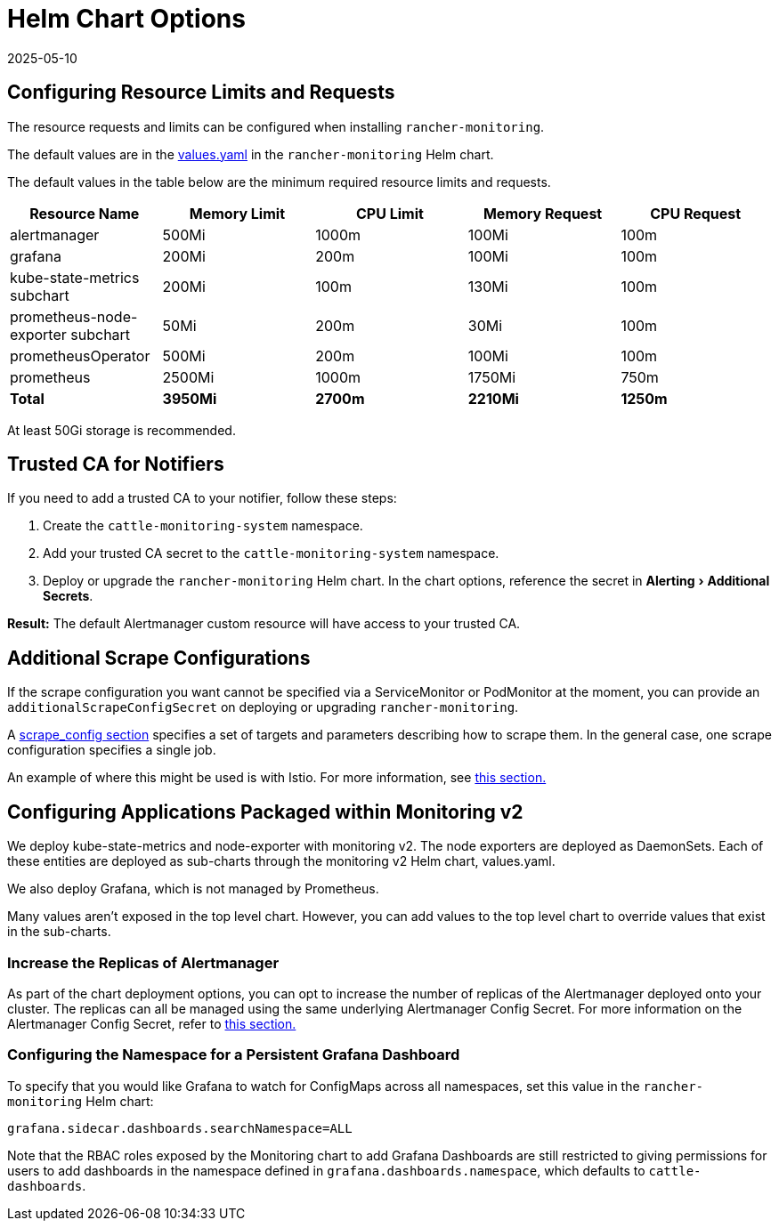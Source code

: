= Helm Chart Options
:revdate: 2025-05-10
:page-revdate: {revdate}
:experimental:

== Configuring Resource Limits and Requests

The resource requests and limits can be configured when installing `rancher-monitoring`.

The default values are in the https://github.com/rancher/charts/blob/main/charts/rancher-monitoring/values.yaml[values.yaml] in the `rancher-monitoring` Helm chart.

The default values in the table below are the minimum required resource limits and requests.

|===
| Resource Name | Memory Limit | CPU Limit | Memory Request | CPU Request

| alertmanager
| 500Mi
| 1000m
| 100Mi
| 100m

| grafana
| 200Mi
| 200m
| 100Mi
| 100m

| kube-state-metrics subchart
| 200Mi
| 100m
| 130Mi
| 100m

| prometheus-node-exporter subchart
| 50Mi
| 200m
| 30Mi
| 100m

| prometheusOperator
| 500Mi
| 200m
| 100Mi
| 100m

| prometheus
| 2500Mi
| 1000m
| 1750Mi
| 750m

| *Total*
| *3950Mi*
| *2700m*
| *2210Mi*
| *1250m*
|===

At least 50Gi storage is recommended.

== Trusted CA for Notifiers

If you need to add a trusted CA to your notifier, follow these steps:

. Create the `cattle-monitoring-system` namespace.
. Add your trusted CA secret to the `cattle-monitoring-system` namespace.
. Deploy or upgrade the `rancher-monitoring` Helm chart. In the chart options, reference the secret in menu:Alerting[Additional Secrets].

*Result:* The default Alertmanager custom resource will have access to your trusted CA.

== Additional Scrape Configurations

If the scrape configuration you want cannot be specified via a ServiceMonitor or PodMonitor at the moment, you can provide an `additionalScrapeConfigSecret` on deploying or upgrading `rancher-monitoring`.

A https://prometheus.io/docs/prometheus/latest/configuration/configuration/#scrape_config[scrape_config section] specifies a set of targets and parameters describing how to scrape them. In the general case, one scrape configuration specifies a single job.

An example of where this might be used is with Istio. For more information, see xref:observability/istio/configuration/selectors-and-scrape-configurations.adoc[this section.]

== Configuring Applications Packaged within Monitoring v2

We deploy kube-state-metrics and node-exporter with monitoring v2. The node exporters are deployed as DaemonSets. Each of these entities are deployed as sub-charts through the monitoring v2 Helm chart, values.yaml.

We also deploy Grafana, which is not managed by Prometheus.

Many values aren't exposed in the top level chart. However, you can add values to the top level chart to override values that exist in the sub-charts.

=== Increase the Replicas of Alertmanager

As part of the chart deployment options, you can opt to increase the number of replicas of the Alertmanager deployed onto your cluster. The replicas can all be managed using the same underlying Alertmanager Config Secret. For more information on the Alertmanager Config Secret, refer to xref:observability/monitoring-and-dashboards/configuration/advanced/alertmanager.adoc#_multiple_alertmanager_replicas[this section.]

=== Configuring the Namespace for a Persistent Grafana Dashboard

To specify that you would like Grafana to watch for ConfigMaps across all namespaces, set this value in the `rancher-monitoring` Helm chart:

----
grafana.sidecar.dashboards.searchNamespace=ALL
----

Note that the RBAC roles exposed by the Monitoring chart to add Grafana Dashboards are still restricted to giving permissions for users to add dashboards in the namespace defined in `grafana.dashboards.namespace`, which defaults to `cattle-dashboards`.
